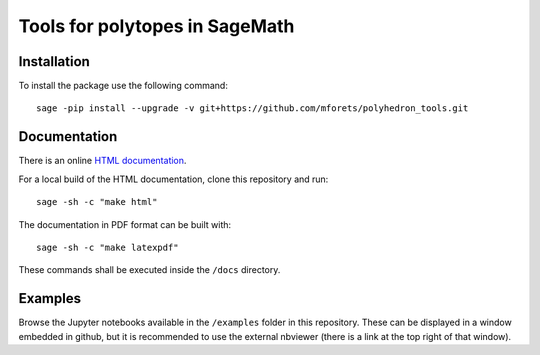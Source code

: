 ============================================================================
Tools for polytopes in SageMath
============================================================================


.. image:: https://api.travis-ci.org/mforets/polyhedron_tools.svg
   :target: https://travis-ci.org/mforets/polyhedron_tools

Installation
~~~~~~~~~~~~

To install the package use the following command::

   sage -pip install --upgrade -v git+https://github.com/mforets/polyhedron_tools.git

Documentation
~~~~~~~~~~~~~

There is an online `HTML documentation <http://mforets.github.io/polyhedron_tools/doc/html/>`_.

For a local build of the HTML documentation, clone this repository and run::

   sage -sh -c "make html"
    
The documentation in PDF format can be built with::

   sage -sh -c "make latexpdf"

These commands shall be executed inside the ``/docs`` directory.

Examples
~~~~~~~~

Browse the Jupyter notebooks available in the ``/examples`` folder in this repository. 
These can be displayed in a window embedded in github, but it is recommended to use the 
external nbviewer (there is a link at the top right of that window).

